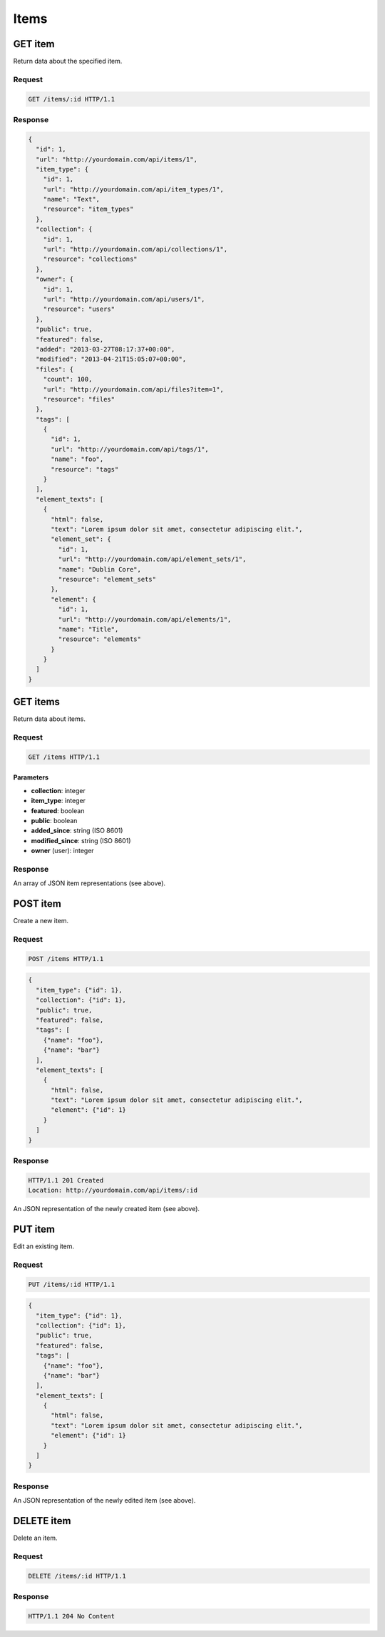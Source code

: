#####
Items
#####

GET item
--------

Return data about the specified item.

Request
~~~~~~~

.. code-block:: http

    GET /items/:id HTTP/1.1

Response
~~~~~~~~

.. code-block:: json

    {
      "id": 1,
      "url": "http://yourdomain.com/api/items/1",
      "item_type": {
        "id": 1, 
        "url": "http://yourdomain.com/api/item_types/1", 
        "name": "Text", 
        "resource": "item_types"
      },
      "collection": {
        "id": 1, 
        "url": "http://yourdomain.com/api/collections/1", 
        "resource": "collections"
      },
      "owner": {
        "id": 1, 
        "url": "http://yourdomain.com/api/users/1", 
        "resource": "users"
      },
      "public": true,
      "featured": false,
      "added": "2013-03-27T08:17:37+00:00",
      "modified": "2013-04-21T15:05:07+00:00", 
      "files": {
        "count": 100, 
        "url": "http://yourdomain.com/api/files?item=1", 
        "resource": "files"
      },
      "tags": [
        {
          "id": 1, 
          "url": "http://yourdomain.com/api/tags/1", 
          "name": "foo", 
          "resource": "tags"
        }
      ],
      "element_texts": [
        {
          "html": false,
          "text": "Lorem ipsum dolor sit amet, consectetur adipiscing elit.",
          "element_set": {
            "id": 1, 
            "url": "http://yourdomain.com/api/element_sets/1", 
            "name": "Dublin Core", 
            "resource": "element_sets"
          },
          "element": {
            "id": 1, 
            "url": "http://yourdomain.com/api/elements/1", 
            "name": "Title", 
            "resource": "elements"
          }
        }
      ]
    }

GET items
---------

Return data about items.

Request
~~~~~~~

.. code-block:: http

    GET /items HTTP/1.1

Parameters
^^^^^^^^^^

-  **collection**: integer
-  **item\_type**: integer
-  **featured**: boolean
-  **public**: boolean
-  **added\_since**: string (ISO 8601)
-  **modified\_since**: string (ISO 8601)
-  **owner** (user): integer

Response
~~~~~~~~

An array of JSON item representations (see above).

POST item
---------

Create a new item.

Request
~~~~~~~

.. code-block:: http

    POST /items HTTP/1.1

.. code-block:: json

    {
      "item_type": {"id": 1},
      "collection": {"id": 1},
      "public": true,
      "featured": false,
      "tags": [
        {"name": "foo"},
        {"name": "bar"} 
      ],
      "element_texts": [
        {
          "html": false,
          "text": "Lorem ipsum dolor sit amet, consectetur adipiscing elit.",
          "element": {"id": 1}
        }
      ]
    }

Response
~~~~~~~~

.. code-block:: http

    HTTP/1.1 201 Created
    Location: http://yourdomain.com/api/items/:id

An JSON representation of the newly created item (see above).

PUT item
--------

Edit an existing item.

Request
~~~~~~~

.. code-block:: http

    PUT /items/:id HTTP/1.1

.. code-block:: json

    {
      "item_type": {"id": 1},
      "collection": {"id": 1},
      "public": true,
      "featured": false,
      "tags": [
        {"name": "foo"},
        {"name": "bar"} 
      ],
      "element_texts": [
        {
          "html": false,
          "text": "Lorem ipsum dolor sit amet, consectetur adipiscing elit.",
          "element": {"id": 1}
        }
      ]
    }

Response
~~~~~~~~

An JSON representation of the newly edited item (see above).

DELETE item
-----------

Delete an item.

Request
~~~~~~~

.. code-block:: http

    DELETE /items/:id HTTP/1.1

Response
~~~~~~~~

.. code-block:: http

    HTTP/1.1 204 No Content
